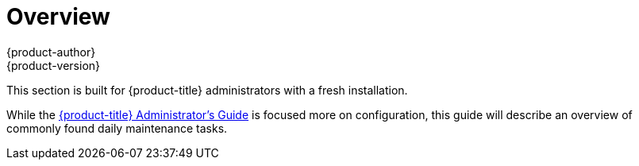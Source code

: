 [[day-two-guide-index]]
= Overview
{product-author}
{product-version}
:data-uri:
:icons:
:experimental:

This section is built for {product-title} administrators with a fresh installation.

While the xref:../admin_guide/index.adoc#admin-guide-index[{product-title} Administrator's Guide] is focused more on configuration, this guide will describe an overview of commonly found daily maintenance tasks.